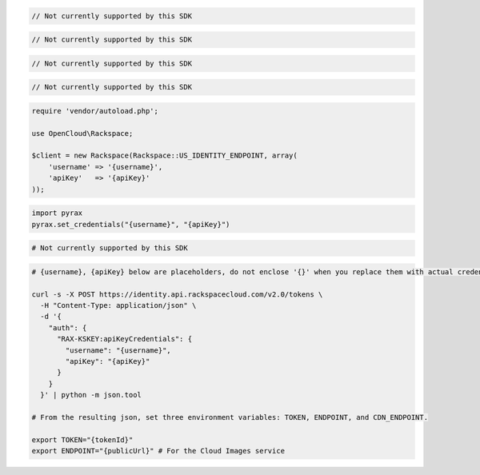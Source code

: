.. code-block:: csharp

  // Not currently supported by this SDK

.. code-block:: go

	// Not currently supported by this SDK
	
.. code-block:: java

  // Not currently supported by this SDK

.. code-block:: javascript

  // Not currently supported by this SDK

.. code-block:: php

  require 'vendor/autoload.php';

  use OpenCloud\Rackspace;

  $client = new Rackspace(Rackspace::US_IDENTITY_ENDPOINT, array(
      'username' => '{username}',
      'apiKey'   => '{apiKey}'
  ));

.. code-block:: python

  import pyrax
  pyrax.set_credentials("{username}", "{apiKey}")

.. code-block:: ruby

  # Not currently supported by this SDK

.. code-block:: sh

  # {username}, {apiKey} below are placeholders, do not enclose '{}' when you replace them with actual credentials.

  curl -s -X POST https://identity.api.rackspacecloud.com/v2.0/tokens \
    -H "Content-Type: application/json" \
    -d '{
      "auth": {
        "RAX-KSKEY:apiKeyCredentials": {
          "username": "{username}",
          "apiKey": "{apiKey}"
        }
      }
    }' | python -m json.tool

  # From the resulting json, set three environment variables: TOKEN, ENDPOINT, and CDN_ENDPOINT.

  export TOKEN="{tokenId}"
  export ENDPOINT="{publicUrl}" # For the Cloud Images service
